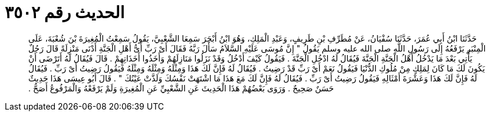 
= الحديث رقم ٣٥٠٢

[quote.hadith]
حَدَّثَنَا ابْنُ أَبِي عُمَرَ، حَدَّثَنَا سُفْيَانُ، عَنْ مُطَرِّفِ بْنِ طَرِيفٍ، وَعَبْدِ الْمَلِكِ، وَهُوَ ابْنُ أَبْجَرَ سَمِعَا الشَّعْبِيَّ، يَقُولُ سَمِعْتُ الْمُغِيرَةَ بْنَ شُعْبَةَ، عَلَى الْمِنْبَرِ يَرْفَعُهُ إِلَى رَسُولِ اللَّهِ صلى الله عليه وسلم يَقُولُ ‏"‏ إِنَّ مُوسَى عَلَيْهِ السَّلاَمُ سَأَلَ رَبَّهُ فَقَالَ أَىْ رَبِّ أَىُّ أَهْلِ الْجَنَّةِ أَدْنَى مَنْزِلَةً قَالَ رَجُلٌ يَأْتِي بَعْدَ مَا يَدْخُلُ أَهْلُ الْجَنَّةِ الْجَنَّةَ فَيُقَالُ لَهُ ادْخُلِ الْجَنَّةَ ‏.‏ فَيَقُولُ كَيْفَ أَدْخُلُ وَقَدْ نَزَلُوا مَنَازِلَهُمْ وَأَخَذُوا أَخَذَاتِهِمْ ‏.‏ قَالَ فَيُقَالُ لَهُ أَتَرْضَى أَنْ يَكُونَ لَكَ مَا كَانَ لِمَلِكٍ مِنْ مُلُوكِ الدُّنْيَا فَيَقُولُ نَعَمْ أَىْ رَبِّ قَدْ رَضِيتُ ‏.‏ فَيُقَالُ لَهُ فَإِنَّ لَكَ هَذَا وَمِثْلَهُ وَمِثْلَهُ وَمِثْلَهُ فَيَقُولُ رَضِيتُ أَىْ رَبِّ ‏.‏ فَيُقَالُ لَهُ فَإِنَّ لَكَ هَذَا وَعَشْرَةَ أَمْثَالِهِ فَيَقُولُ رَضِيتُ أَىْ رَبِّ ‏.‏ فَيُقَالُ لَهُ فَإِنَّ لَكَ مَعَ هَذَا مَا اشْتَهَتْ نَفْسُكَ وَلَذَّتْ عَيْنُكَ ‏"‏ ‏.‏ قَالَ أَبُو عِيسَى هَذَا حَدِيثٌ حَسَنٌ صَحِيحٌ ‏.‏ وَرَوَى بَعْضُهُمْ هَذَا الْحَدِيثَ عَنِ الشَّعْبِيِّ عَنِ الْمُغِيرَةِ وَلَمْ يَرْفَعْهُ وَالْمَرْفُوعُ أَصَحُّ ‏.‏